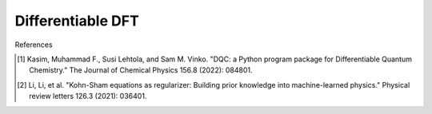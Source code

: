 Differentiable DFT
==================

References

.. [1] Kasim, Muhammad F., Susi Lehtola, and Sam M. Vinko. "DQC: a Python program package for Differentiable Quantum Chemistry." The Journal of Chemical Physics 156.8 (2022): 084801.
.. [2] Li, Li, et al. "Kohn-Sham equations as regularizer: Building prior knowledge into machine-learned physics." Physical review letters 126.3 (2021): 036401.
